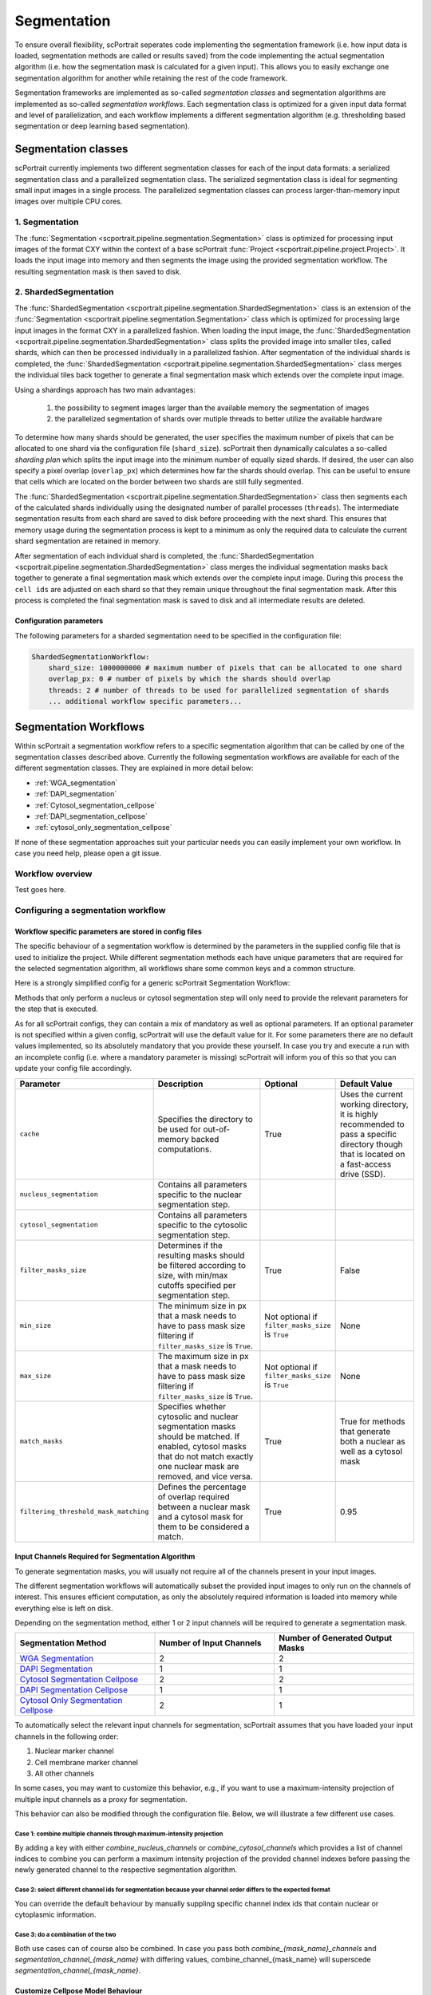 .. _segmentation_workflow:

Segmentation
============

To ensure overall flexibility, scPortrait seperates code implementing the segmentation framework (i.e. how input data is loaded, segmentation methods are called or results saved) from the code implementing the actual segmentation algorithm (i.e. how the segmentation mask is calculated for a given input). This allows you to easily exchange one segmentation algorithm for another while retaining the rest of the code framework.

Segmentation frameworks are implemented as so-called `segmentation classes` and segmentation algorithms are implemented as so-called `segmentation workflows`.
Each segmentation class is optimized for a given input data format and level of parallelization, and each workflow implements a different segmentation algorithm (e.g. thresholding based segmentation or deep learning based segmentation).

.. _segmentation_classes:
Segmentation classes
--------------------

scPortrait currently implements two different segmentation classes for each of the input data formats: a serialized segmentation class and a parallelized segmentation class. The serialized segmentation class is ideal for segmenting small input images in a single process. The parallelized segmentation classes can process larger-than-memory input images over multiple CPU cores.

.. image:: ../images/segmentation_classes.png
   :width: 100%
   :align: center
   :alt: Segmentation classes overview

1. Segmentation
+++++++++++++++

The :func:`Segmentation <scportrait.pipeline.segmentation.Segmentation>` class is optimized for processing input images of the format CXY within the context of a base scPortrait :func:`Project <scportrait.pipeline.project.Project>`. It loads the input image into memory and then segments the image using the provided segmentation workflow. The resulting segmentation mask is then saved to disk.

2. ShardedSegmentation
++++++++++++++++++++++

The :func:`ShardedSegmentation <scportrait.pipeline.segmentation.ShardedSegmentation>` class is an extension of the :func:`Segmentation <scportrait.pipeline.segmentation.Segmentation>` class which is optimized for processing large input images in the format CXY in a parallelized fashion. When loading the input image, the :func:`ShardedSegmentation <scportrait.pipeline.segmentation.ShardedSegmentation>` class splits the provided image into smaller tiles, called shards, which can then be processed individually in a parallelized fashion. After segmentation of the individual shards is completed, the :func:`ShardedSegmentation <scportrait.pipeline.segmentation.ShardedSegmentation>` class merges the individual tiles back together to generate a final segmentation mask which extends over the complete input image.

Using a shardings approach has two main advantages:

    1. the possibility to segment images larger than the available memory the segmentation of images
    2. the parallelized segmentation of shards over mutiple threads to better utilize the available hardware

To determine how many shards should be generated, the user specifies the maximum number of pixels that can be allocated to one shard via the configuration file (``shard_size``). scPortrait then dynamically calculates a so-called `sharding plan` which splits the input image into the minimum number of equally sized shards. If desired, the user can also specify a pixel overlap (``overlap_px``) which determines how far the shards should overlap. This can be useful to ensure that cells which are located on the border between two shards are still fully segmented.

The :func:`ShardedSegmentation <scportrait.pipeline.segmentation.ShardedSegmentation>` class then segments each of the calculated shards individually using the designated number of parallel processes (``threads``). The intermediate segmentation results from each shard are saved to disk  before proceeding with the next shard. This ensures that memory usage during the segmentation process is kept to a minimum as only the required data to calculate the current shard segmentation are retained in memory.

After segmentation of each individual shard is completed, the :func:`ShardedSegmentation <scportrait.pipeline.segmentation.ShardedSegmentation>` class merges the individual segmentation masks back together to generate a final segmentation mask which extends over the complete input image. During this process the ``cell ids`` are adjusted on each shard so that they remain unique throughout the final segmentation mask. After this process is completed the final segmentation mask is saved to disk and all intermediate results are deleted.

Configuration parameters
^^^^^^^^^^^^^^^^^^^^^^^^

The following parameters for a sharded segmentation need to be specified in the configuration file:

.. code:: yaml

    ShardedSegmentationWorkflow:
        shard_size: 1000000000 # maximum number of pixels that can be allocated to one shard
        overlap_px: 0 # number of pixels by which the shards should overlap
        threads: 2 # number of threads to be used for parallelized segmentation of shards
        ... additional workflow specific parameters...


.. 3. TimecourseSegmentation
.. +++++++++++++++++++++++++

.. The :func:`TimecourseSegmentation <scportrait.pipeline.segmentation.TimecourseSegmentation>` class is optimized for processing input images of the format NCXY within the context of a scPortrait :func:`Timecourse Project <scportrait.pipeline.project.TimecourseProject>`. It loads the input images into memory and segments them sequentially using the provided segmentation workflow. The resulting segmentation masks are then saved to disk.

.. 4. MultithreadedSegmentation
.. ++++++++++++++++++++++++++++

.. The :func:`MultithreadedSegmentation <scportrait.pipeline.segmentation.MultithreadedSegmentation>` class is an extension of the :func:`TimecourseSegmentation <scportrait.pipeline.segmentation.TimecourseSegmentation>` class and segments input images in the format NCYX in a parallelized fashion. The parallelization is achieved by splitting the input images along the N axis and processing each imagestack individually. The number of parallel processes can be specified by the user via the configuration file (``threads``).

.. Configuration parameters
.. ^^^^^^^^^^^^^^^^^^^^^^^^

.. The following parameters for a multithreaded segmentation need to be specified in the configuration file:

.. .. code:: yaml

..     MultithreadedSegmentationWorkflow:
..         threads: 2 # number of threads to be used for parallelized segmentation of shards
..         ... additional workflow specific parameters...

.. _segmentation_workflows:
Segmentation Workflows
----------------------

Within scPortrait a segmentation workflow refers to a specific segmentation algorithm that can be called by one of the segmentation classes described above. Currently the following segmentation workflows are available for each of the different segmentation classes. They are explained in more detail below:

- :ref:`WGA_segmentation`
- :ref:`DAPI_segmentation`
- :ref:`Cytosol_segmentation_cellpose`
- :ref:`DAPI_segmentation_cellpose`
- :ref:`cytosol_only_segmentation_cellpose`

If none of these segmentation approaches suit your particular needs you can easily implement your own workflow. In case you need help, please open a git issue.

Workflow overview
+++++++++++++++++

Test goes here.

Configuring a segmentation workflow
+++++++++++++++++++++++++++++++++++

Workflow specific parameters are stored in config files
^^^^^^^^^^^^^^^^^^^^^^^^^^^^^^^^^^^^^^^^^^^^^^^^^^^^^^^

The specific behaviour of a segmentation workflow is determined by the parameters in the supplied config file that is used to initialize the project. While different segmentation methods each have unique parameters that are required for the selected segmentation algorithm, all workflows share some common keys and a common structure.

Here is a strongly simplified config for a generic scPortrait Segmentation Workflow:

..  code-block:: yaml
    :caption: Simplified configuration for a generic scPortrait Segmentation Workflow

    {SegmentationWorkflow}:
        cache: "/path/to/directory/to/use/for/memorymapping/intermediate/results
        nucleus_segmentation:
            # parameters specific to nucleus segmentation method go here
            key: value
            # if `filter_masks_size` is set to True then the min and max size in px for each nucleus mask can be configured through these parameters
            min_size: 200
            max_size: 30000
        cytosol_segmentation
            # parameters specific to cytosol segmentation method go here
            key: value
            # if `filter_masks_size` is set to True then the min and max size in px for each cytosol mask can be configured through these parameters
            min_size: 200
            max_size: 30000
        match_masks: True
        filtering_threshold_mask_matching: 0.95
        filter_masks_size: False

Methods that only perform a nucleus or cytosol segmentation step will only need to provide the relevant parameters for the step that is executed.

As for all scPortrait configs, they can contain a mix of mandatory as well as optional parameters. If an optional parameter is not specified within a given config, scPortrait will use the default value for it. For some parameters there are no default values implemented, so its absolutely mandatory that you provide these yourself. In case you try and execute a run with an incomplete config (i.e. where a mandatory parameter is missing) scPortrait will inform you of this so that you can update your config file accordingly.

.. list-table::
   :widths: 10 40 15 25
   :header-rows: 1

   * - Parameter
     - Description
     - Optional
     - Default Value
   * - ``cache``
     - Specifies the directory to be used for out-of-memory backed computations.
     - True
     - Uses the current working directory, it is highly recommended to pass a specific directory though that is located on a fast-access drive (SSD).
   * - ``nucleus_segmentation``
     - Contains all parameters specific to the nuclear segmentation step.
     -
     -
   * - ``cytosol_segmentation``
     - Contains all parameters specific to the cytosolic segmentation step.
     -
     -
   * - ``filter_masks_size``
     - Determines if the resulting masks should be filtered according to size, with min/max cutoffs specified per segmentation step.
     - True
     - False
   * - ``min_size``
     - The minimum size in px that a mask needs to have to pass mask size filtering if ``filter_masks_size`` is ``True``.
     - Not optional if ``filter_masks_size`` is ``True``
     - None
   * - ``max_size``
     - The maximum size in px that a mask needs to have to pass mask size filtering if ``filter_masks_size`` is ``True``.
     - Not optional if ``filter_masks_size`` is ``True``
     - None
   * - ``match_masks``
     - Specifies whether cytosolic and nuclear segmentation masks should be matched. If enabled, cytosol masks that do not match exactly one nuclear mask are removed, and vice versa.
     - True
     - True for methods that generate both a nuclear as well as a cytosol mask
   * - ``filtering_threshold_mask_matching``
     - Defines the percentage of overlap required between a nuclear mask and a cytosol mask for them to be considered a match.
     - True
     - 0.95

Input Channels Required for Segmentation Algorithm
^^^^^^^^^^^^^^^^^^^^^^^^^^^^^^^^^^^^^^^^^^^^^^^^^^

To generate segmentation masks, you will usually not require all of the channels present in your input images.

The different segmentation workflows will automatically subset the provided input images to only run on the channels of interest. This ensures efficient computation, as only the absolutely required information is loaded into memory while everything else is left on disk.

Depending on the segmentation method, either 1 or 2 input channels will be required to generate a segmentation mask.

.. list-table::
   :widths: 35 30 35
   :header-rows: 1

   * - Segmentation Method
     - Number of Input Channels
     - Number of Generated Output Masks
   * - `WGA Segmentation <#wga-segmentation>`_
     - 2
     - 2
   * - `DAPI Segmentation <#dapi-segmentation>`_
     - 1
     - 1
   * - `Cytosol Segmentation Cellpose <#cytosol-segmentation-cellpose>`_
     - 2
     - 2
   * - `DAPI Segmentation Cellpose <#dapi-segmentation-cellpose>`_
     - 1
     - 1
   * - `Cytosol Only Segmentation Cellpose <#cytosol-only-segmentation-cellpose>`_
     - 2
     - 1

To automatically select the relevant input channels for segmentation, scPortrait assumes that you have loaded your input channels in the following order:

1. Nuclear marker channel
2. Cell membrane marker channel
3. All other channels

In some cases, you may want to customize this behavior, e.g., if you want to use a maximum-intensity projection of multiple input channels as a proxy for segmentation.

This behavior can also be modified through the configuration file. Below, we will illustrate a few different use cases.

Case 1: combine multiple channels through maximum-intensity projection
~~~~~~~~~~~~~~~~~~~~~~~~~~~~~~~~~~~~~~~~~~~~~~~~~~~~~~~~~~~~~~~~~~~~~~~

By adding a key with either `combine_nucleus_channels` or `combine_cytosol_channels` which provides a list of channel indices to combine you can perform a maximum intensity projection of the provided channel indexes before passing the newly generated channel to the respective segmentation algorithm.

..  code-block:: yaml
    :caption: Maximum-Intensity project channels before using as a reference for nucleus/cytosol segmentation

    cache: "/path/to/directory/to/use/for/memorymapping/intermediate/results
    nucleus_segmentation:
        # parameters specific to nucleus segmentation method go here
        key: value
    cytosol_segmentation
        # parameters specific to cytosol segmentation method go here
        key: value
    combine_nucleus_channels: [0, 2]
    combine_cytosol_channels: [1, 2]

Case 2: select different channel ids for segmentation because your channel order differs to the expected format
~~~~~~~~~~~~~~~~~~~~~~~~~~~~~~~~~~~~~~~~~~~~~~~~~~~~~~~~~~~~~~~~~~~~~~~~~~~~~~~~~~~~~~~~~~~~~~~~~~~~~~~~~~~~~~~~

You can override the default behaviour by manually suppling specific channel index ids that contain nuclear or cytoplasmic information.

..  code-block:: yaml
    :caption: override channel-ids for nuclear and or cytoplasmic stain location

    cache: "/path/to/directory/to/use/for/memorymapping/intermediate/results
    nucleus_segmentation:
        # parameters specific to nucleus segmentation method go here
        key: value
    cytosol_segmentation
        # parameters specific to cytosol segmentation method go here
        key: value
    segmentation_channel_nuclei: [2]
    segmentation_channel_cytosol: [2]

Case 3: do a combination of the two
~~~~~~~~~~~~~~~~~~~~~~~~~~~~~~~~~~~~~

Both use cases can of course also be combined. In case you pass both `combine_{mask_name}_channels` and `segmentation_channel_{mask_name}` with differing values, combine_channel_{mask_name} will superscede `segmentation_channel_{mask_name}`.

..  code-block:: yaml
    :caption: maximum-intensity projection of cytosol and custom nucleus channel id

    cache: "/path/to/directory/to/use/for/memorymapping/intermediate/results
    nucleus_segmentation:
        # parameters specific to nucleus segmentation method go here
        key: value
    cytosol_segmentation
        # parameters specific to cytosol segmentation method go here
        key: value
    segmentation_channel_nuclei: [2]
    combine_cytosol_channels: [1, 2]


Customize Cellpose Model Behaviour
^^^^^^^^^^^^^^^^^^^^^^^^^^^^^^^^^^

You can customize the specific behaviour of all cellpose models via the method specific config file.

..  code-block:: yaml
    :caption: Example configuration for  WGASegmentation

    {mask_name}_segmentation:
            model: "cyto2"
            model_path: "path/to/a/custom/cellpose/model"
            normalize: True
            diameter: None
            resample: True
            rescale: None
            flow_threshold: 0.4
            cellprob_threshold: 0.0

The indicated keys are wrappers for the parameters of `cellpose.models.CellposeModel.eval <https://cellpose.readthedocs.io/en/latest/api.html#id0>`_ and have the same function.

.. list-table::
   :widths: 20 40 15 25
   :header-rows: 1

   * - Parameter
     - Description
     - Optional
     - Default Value
   * - ``model``
     - Name of a built-in Cellpose model.
     - Only if ``model_path`` is provided instead.
     - ``None``
   * - ``model_path``
     - Path to a custom trained Cellpose model.
     - True
     - ``None``
   * - ``normalize``
     - Wrapper for Cellpose ``normalize`` parameter.
     - True
     - ``True``
   * - ``resample``
     - Wrapper for Cellpose ``resample`` parameter.
     - True
     - ``True``
   * - ``rescale``
     - Wrapper for Cellpose ``rescale`` parameter.
     - True
     - ``None``
   * - ``diameter``
     - Wrapper for Cellpose ``diameter`` parameter.
     - True
     - ``None``
   * - ``flow_threshold``
     - Wrapper for Cellpose ``flow_threshold`` parameter.
     - True
     - ``0.4``
   * - ``cellprob_threshold``
     - Wrapper for Cellpose ``cellprob_threshold`` parameter.
     - True
     - ``0.0``


Detailed Workflow Descriptions
+++++++++++++++++++++++++++++++


.. _WGA_segmentation:
WGA segmentation
^^^^^^^^^^^^^^^^^

This segmentation workflow aims to segment mononucleated cells, i.e. cells that contain exactly one nucleus. Based on a nuclear stain and a cellmembrane stain, it first uses a thresholding approach to identify nuclei which are assumed to be the center of each cell. Then in a second step, the center of the identified nuclei are used as a starting point to generate a potential map using the cytosolic stain. This potential map is then used to segment the cytosol using a watershed approach. At the end of the workflow the user obtains both a nuclear and a cytosolic segmentation mask where each cytosol is matched to exactly one nucleus as kann be identified by the matching ``cell id``.

This segmentation workflow is implemented to only run on the CPU. As such it can easily be scaled up to run on large datasets using parallel processing over multiple cores using either the :func:`ShardedSegmentation <scportrait.pipeline.segmentation.ShardedSegmentation>` class or the :func:`MultithreadedSegmentation <scportrait.pipeline.segmentation.MultithreadedSegmentation>` class respectively. However, it has a lot of parameters that need to be adjusted for different datasets to obtain an optimal segmentation.

..  code-block:: yaml
    :caption: Example configuration for  WGASegmentation

    WGASegmentation:
        lower_quantile_normalization:   0.001
        upper_quantile_normalization:   0.999
        median_filter_size:   4 # Size in pixels
        nucleus_segmentation:
            lower_quantile_normalization:   0.01 # quantile normalization of dapi channel before local tresholding. Strong normalization (0.05,0.95) can help with nuclear speckles.
            upper_quantile_normalization:   0.99 # quantile normalization of dapi channel before local tresholding. Strong normalization (0.05,0.95) can help with nuclear speckles.
            median_block: 41 # Size of pixel disk used for median, should be uneven
            median_step: 4
            threshold: 0.2 # threshold above local median for nuclear segmentation
            min_distance: 8 # minimum distance between two nucleis in pixel
            peak_footprint: 7 #
            speckle_kernel: 9 # Erosion followed by Dilation to remove speckels, size in pixels, should be uneven
            dilation: 0 # final dilation of pixel mask
            min_size: 200 # minimum nucleus area in pixel
            max_size: 1000 # maximum nucleus area in pixel
            contact_filter: 0.5 # minimum nucleus contact with background
        cytosol_segmentation:
            threshold: 0.05 # treshold above which cytosol is detected
            lower_quantile_normalization: 0.01
            upper_quantile_normalization: 0.99
            erosion: 2 # erosion and dilation are used for speckle removal and shrinking / dilation
            dilation: 7 # for no change in size choose erosion = dilation, for larger cells increase the mask erosion
            min_clip: 0
            max_clip: 0.2
            min_size: 200
            max_size: 6000
        chunk_size: 50
        filter_masks_size: True

Nucleus Segmentation Algorithm
~~~~~~~~~~~~~~~~~~~~~~~~~~~~~~

.. image:: ../images/WGA_segmentation_nucleus.png
   :width: 100%
   :align: left
   :alt: Nuclear segmentation algorithm steps


Cytosol Segmentation Algorithm
~~~~~~~~~~~~~~~~~~~~~~~~~~~~~~

.. image:: ../images/WGA_segmentation_cytosol.png
   :width: 100%
   :align: left
   :alt: Cytosol segmentation algorithm steps


.. _DAPI_segmentation:

DAPI segmentation
^^^^^^^^^^^^^^^^^

This segmentation workflow aims to only segment nuclei. Based on a nuclear stain, it uses the same thresholding approach used during the WGA segmentation to identify nuclei. To ensure compatability with the downstream extraction workflow which assumes the presence of both a nuclear and a cytosolic segmentation mask the nuclear mask is duplicated and also used as the cytosolic mask. The generated single cell datasets using this segmentation method only focus on signals contained within the nuclear region.

..  code-block:: yaml
    :caption: Example configuration for  WGASegmentation

    DAPISegmentation:
        input_channels: 3
        chunk_size: 50 # chunk size for chunked HDF5 storage. is needed for correct caching and high performance reading. should be left at 50.
        lower_quantile_normalization:   0.001
        upper_quantile_normalization:   0.999
        median_filter_size:   4 # Size in pixels
        nucleus_segmentation:
            lower_quantile_normalization:   0.01 # quantile normalization of dapi channel before local tresholding. Strong normalization (0.05,0.95) can help with nuclear speckles.
            upper_quantile_normalization:   0.99 # quantile normalization of dapi channel before local tresholding. Strong normalization (0.05,0.95) can help with nuclear speckles.
            median_block: 41 # Size of pixel disk used for median, should be uneven
            median_step: 4
            threshold: 0.2 # threshold above which nucleus is detected, if not specified a global threshold is calcualted using otsu
            min_distance: 8 # minimum distance between two nucleis in pixel
            peak_footprint: 7 #
            speckle_kernel: 9 # Erosion followed by Dilation to remove speckels, size in pixels, should be uneven
            dilation: 0 # final dilation of pixel mask
            min_size: 200 # minimum nucleus area in pixel
            max_size: 5000 # maximum nucleus area in pixel
            contact_filter: 0.5 # minimum nucleus contact with background
        chunk_size: 50

Nucleus Segmentation Algorithm
~~~~~~~~~~~~~~~~~~~~~~~~~~~~~~
.. image:: ../images/WGA_segmentation_nucleus.png
   :width: 100%
   :align: center
   :alt: Nuclear segmentation algorithm steps


.. _Cytosol_segmentation_cellpose:

Cytosol Cellpose segmentation
^^^^^^^^^^^^^^^^^^^^^^^^^^^^^

This segmentation workflow is built around the cellular segmentation algorithm `cellpose <https://cellpose.readthedocs.io/en/latest/>`_ . Cellpose is a deep neural network with a U-net style architecture that was trained on large datasets of microscopy images of cells. It provides very accurate out of the box segmentation models for both nuclei and cytosols but also allows you to fine-tune models using your own data.

The scPortrait implementation of the cellpose segmenation algorithm allows you to perform both a nuclear and cytosolic segmentation and align the ``cellids`` between the two resulting masks. This means that the nucleus and the cytosol belonging to the same cell have the same ``cellids``. Furthermore, it performs some filtering steps to remove the masks from multi-nucleated cells or those with only a nuclear or cytosolic mask. This ensures that only cells which show a normal physiology are retained for further analysis.

While this segmentation workflow is also capable of running on a CPU it is highly recommended to utilize a GPU for better performance. If your system has more than one GPU available, in a ShardedSegmentation context, you can specify the number of GPUs to be used via the configuration file (``nGPUs``).

If you utilize this segmentation workflow please also consider citing the `cellpose paper <https://www.nature.com/articles/s41592-022-01663-4#Sec8>`_.

..  code-block:: yaml
    :caption: Example configuration for  Sharded Cytosol Cellpose Segmentation

    ShardedCytosolSegmentationCellpose:
        shard_size: 2000000 # maxmimum number of pixel per tile
        overlap_px: 100
        nGPUs: 1
        threads: 2 # number of shards / tiles segmented at the same size. should be adapted to the maximum amount allowed by memory.
        cache: "."
        nucleus_segmentation:
            model: "nuclei"
        cytosol_segmentation:
            model: "cyto2"
        match_masks: True
        filter_masks_size: False

.. _DAPI_segmentation_cellpose:

DAPI Cellpose segmentation
^^^^^^^^^^^^^^^^^^^^^^^^^^

This segmentation workflow is also built around the cellular segmentation algorithm `cellpose <https://cellpose.readthedocs.io/en/latest/>`_  but only performs a nuclear segmentation. This algorithm only takes a single input channel to generate a single output mask. The generated single cell datasets using this segmentation method only focus on signals contained within the nuclear region.

As for the :ref:`cytosol segmentation cellpose <Cytosol_segmentation_cellpose>` workflow it is highly recommended to utilize a GPU. If your system has more than one GPU available, in a ShardedSegmentation context, you can specify the number of GPUs to be used via the configuration file (``nGPUs``).

If you utilize this segmentation workflow please also consider citing the `cellpose paper <https://www.nature.com/articles/s41592-022-01663-4#Sec8>`_.

..  code-block:: yaml
    :caption: Example configuration for  DAPI Cellpose segmentation

    ShardedDAPISegmentationCellpose:
        #segmentation class specific
        input_channels: 2
        output_masks: 2
        shard_size: 120000000 # maxmimum number of pixel per tile
        overlap_px: 100
        chunk_size: 50 # chunk size for chunked HDF5 storage. is needed for correct caching and high performance reading. should be left at 50.
        cache: "/fs/pool/pool-mann-maedler-shared/temp"
        # segmentation workflow specific
        nGPUs: 2
        lower_quantile_normalization:   0.001
        upper_quantile_normalization:   0.999
        median_filter_size: 6 # Size in pixels
        nucleus_segmentation:
            model: "nuclei"

.. _cytosol_only_segmentation_cellpose:

Cytosol Only Cellpose segmentation
^^^^^^^^^^^^^^^^^^^^^^^^^^^^^^^^^^

This segmentation workflow is also built around the cellular segmentation algorithm `cellpose <https://cellpose.readthedocs.io/en/latest/>`_  but only performs a cytosol segmentation. Unlike the :ref:`DAPI segmentation cellpose <_DAPI_segmentation_cellpose>` workflow it uses two input channels to generate a single output mask. The generated single cell datasets using this segmentation method will contain all signal from within the cytosolic region.

As for the :ref:`cytosol segmentation cellpose <Cytosol_segmentation_cellpose>` workflow it is highly recommended to utilize a GPU. If your system has more than one GPU available, in a ShardedSegmentation context, you can specify the number of GPUs to be used via the configuration file (``nGPUs``).

If you utilize this segmentation workflow please also consider citing the `cellpose paper <https://www.nature.com/articles/s41592-022-01663-4#Sec8>`_.

..  code-block:: yaml
    :caption: Example configuration for  Cytosol Only Cellpose segmentation

    ShardedCytosolOnlySegmentationCellpose:
        shard_size: 2000000 # maxmimum number of pixel per tile
        overlap_px: 100
        nGPUs: 1
        threads: 2 # number of shards / tiles segmented at the same size. should be adapted to the maximum amount allowed by memory.
        cache: "."
        cytosol_segmentation:
            model: "cyto2"
        match_masks: True
        filter_masks_size: False
